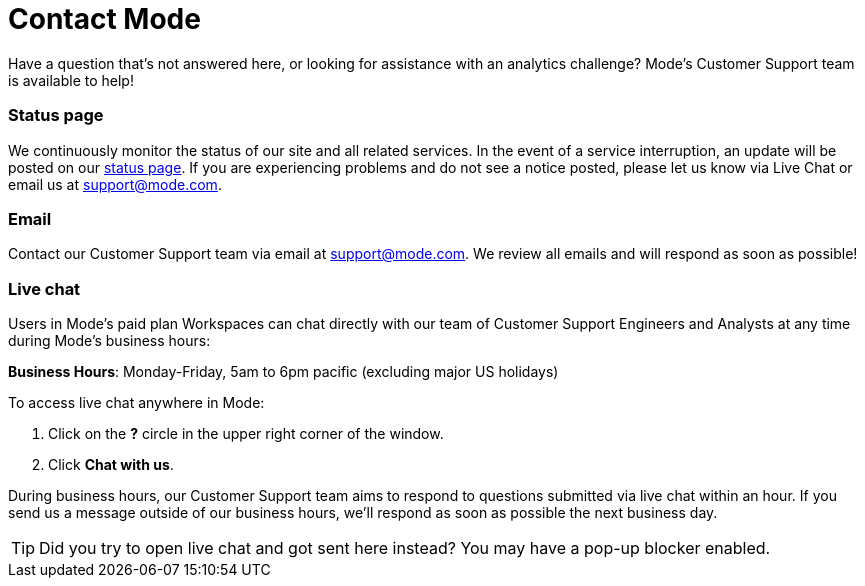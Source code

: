 = Contact Mode
:categories: ["Contact us"]
:categories_weight: 1
:date: 2019-06-07
:description: How to get in touch with Mode
:ogdescription: How to get in touch with Mode
:path: /articles/contact-us
:brand: Mode

Have a question that's not answered here, or looking for assistance with an analytics challenge?
{brand}'s Customer Support team is available to help!

=== Status page

We continuously monitor the status of our site and all related services.
In the event of a service interruption, an update will be posted on our link:https://status.modeanalytics.com/[status page].
If you are experiencing problems and do not see a notice posted, please let us know via Live Chat or email us at link:mailto:support@mode.com[support@mode.com].

=== Email

Contact our Customer Support team via email at link:mailto:support@mode.com[support@mode.com].
We review all emails and will respond as soon as possible!

=== Live chat
//+++<flag-icon>++++++</flag-icon>+++

Users in {brand}'s paid plan Workspaces can chat directly with our team of Customer Support Engineers and Analysts at any time during {brand}'s business hours:

*Business Hours*: Monday-Friday, 5am to 6pm pacific (excluding major US holidays)

To access live chat anywhere in {brand}:

. Click on the *?* circle in the upper right corner of the window.
. Click *Chat with us*.

During business hours, our Customer Support team aims to respond to questions submitted via live chat within an hour.
If you send us a message outside of our business hours, we'll respond as soon as possible the next business day.

TIP: Did you try to open live chat and got sent here instead? You may have a pop-up blocker enabled.
